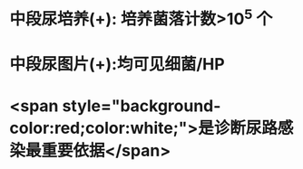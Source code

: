 :PROPERTIES:
:ID: 5CC56108-28B4-4C2D-99C6-8E7056348BC3
:END:

* 中段尿培养(+): 培养菌落计数>10^5 个
* 中段尿图片(+):均可见细菌/HP
* <span style="background-color:red;color:white;">是诊断尿路感染最重要依据</span>